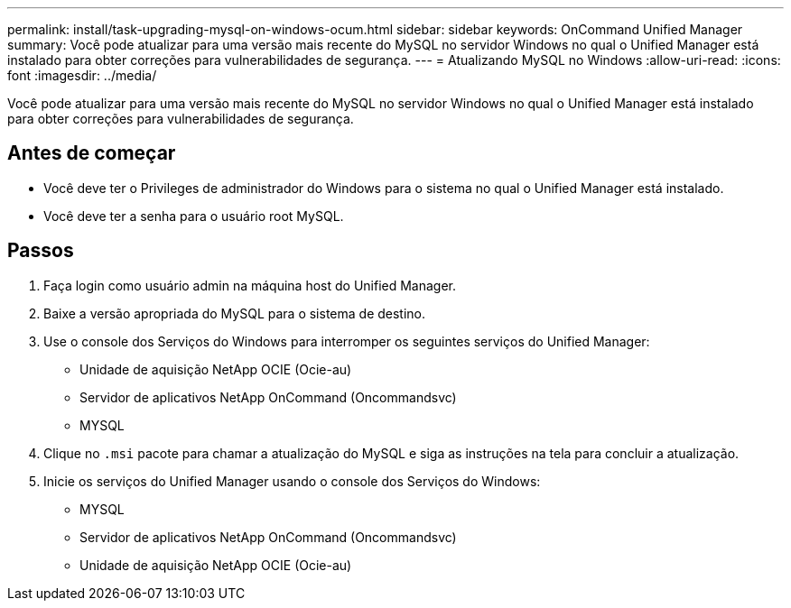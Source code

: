 ---
permalink: install/task-upgrading-mysql-on-windows-ocum.html 
sidebar: sidebar 
keywords: OnCommand Unified Manager 
summary: Você pode atualizar para uma versão mais recente do MySQL no servidor Windows no qual o Unified Manager está instalado para obter correções para vulnerabilidades de segurança. 
---
= Atualizando MySQL no Windows
:allow-uri-read: 
:icons: font
:imagesdir: ../media/


[role="lead"]
Você pode atualizar para uma versão mais recente do MySQL no servidor Windows no qual o Unified Manager está instalado para obter correções para vulnerabilidades de segurança.



== Antes de começar

* Você deve ter o Privileges de administrador do Windows para o sistema no qual o Unified Manager está instalado.
* Você deve ter a senha para o usuário root MySQL.




== Passos

. Faça login como usuário admin na máquina host do Unified Manager.
. Baixe a versão apropriada do MySQL para o sistema de destino.
. Use o console dos Serviços do Windows para interromper os seguintes serviços do Unified Manager:
+
** Unidade de aquisição NetApp OCIE (Ocie-au)
** Servidor de aplicativos NetApp OnCommand (Oncommandsvc)
** MYSQL


. Clique no `.msi` pacote para chamar a atualização do MySQL e siga as instruções na tela para concluir a atualização.
. Inicie os serviços do Unified Manager usando o console dos Serviços do Windows:
+
** MYSQL
** Servidor de aplicativos NetApp OnCommand (Oncommandsvc)
** Unidade de aquisição NetApp OCIE (Ocie-au)



